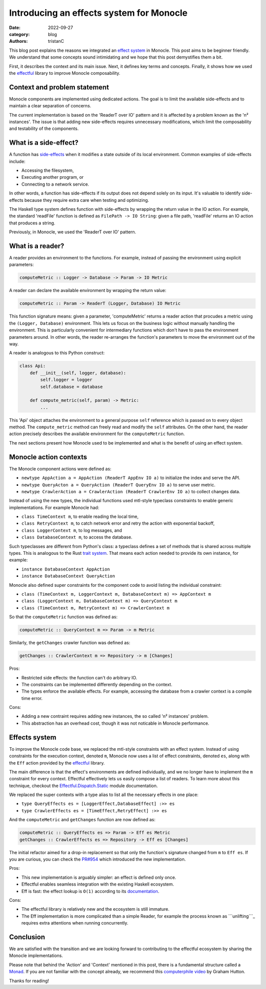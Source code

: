 Introducing an effects system for Monocle
#########################################

:date: 2022-09-27
:category: blog
:authors: tristanC

.. raw:: html

   <style type="text/css">

     .literal {
       border-radius: 6px;
       padding: 1px 1px;
       background-color: rgba(27,31,35,.05);
     }

   </style>

.. raw:: html

   <!-- This work is licensed under the Creative Commons Attribution 4.0 International License.
        To view a copy of this license, visit http://creativecommons.org/licenses/by/4.0/
        or send a letter to Creative Commons, PO Box 1866, Mountain View, CA 94042, USA.
   -->

This blog post explains the reasons we integrated an `effect system`_ in
Monocle. This post aims to be beginner friendly. We understand that some
concepts sound intimidating and we hope that this post demystifies them
a bit.

First, it describes the context and its main issue. Next, it defines key
terms and concepts. Finally, it shows how we used the `effectful`_
library to improve Monocle composability.

Context and problem statement
=============================

Monocle components are implemented using dedicated actions. The goal is
to limit the available side-effects and to maintain a clear separation
of concerns.

The current implementation is based on the 'ReaderT over IO' pattern and
it is affected by a problem known as the 'n² instances'. The issue is
that adding new side-effects requires unnecessary modifications, which
limit the composability and testability of the components.

What is a side-effect?
======================

A function has `side-effects`_ when it modifies a state outside of its
local environment. Common examples of side-effects include:

-  Accessing the filesystem,
-  Executing another program, or
-  Connecting to a network service.

In other words, a function has side-effects if its output does not
depend solely on its input. It's valuable to identify side-effects
because they require extra care when testing and optimizing.

The Haskell type system defines function with side-effects by wrapping
the return value in the IO action. For example, the standard 'readFile'
function is defined as ``FilePath -> IO String``: given a file path,
'readFile' returns an IO action that produces a string.

Previously, in Monocle, we used the 'ReaderT over IO' pattern.

What is a reader?
=================

A reader provides an environment to the functions. For example, instead
of passing the environment using explicit parameters:

.. code-block:: haskell

   computeMetric :: Logger -> Database -> Param -> IO Metric

A reader can declare the available environment by wrapping the return
value:

.. code-block:: haskell

   computeMetric :: Param -> ReaderT (Logger, Database) IO Metric

This function signature means: given a parameter, 'computeMetric'
returns a reader action that procudes a metric using the
``(Logger, Database)`` environment. This lets us focus on the business
logic without manually handling the environment. This is particularly
convenient for intermediary functions which don't have to pass the
environment parameters around. In other words, the reader re-arranges
the function's parameters to move the environment out of the way.

A reader is analogous to this Python construct:

.. code-block:: python

   class Api:
       def __init__(self, logger, database):
           self.logger = logger
           self.database = database

       def compute_metric(self, param) -> Metric:
           ...

This 'Api' object attaches the environment to a general purpose ``self``
reference which is passed on to every object method. The
``compute_metric`` method can freely read and modify the ``self``
attributes. On the other hand, the reader action precisely describes the
available environment for the ``computeMetric`` function.

The next sections present how Monocle used to be implemented and what is
the benefit of using an effect system.

Monocle action contexts
=======================

The Monocle component actions were defined as:

-  ``newtype AppAction a = AppAction (ReaderT AppEnv IO a)`` to
   initialize the index and serve the API.
-  ``newtype QueryActon a = QueryAction (ReaderT QueryEnv IO a)`` to
   serve user metric.
-  ``newtype CrawlerAction a = CrawlerAction (ReaderT CrawlerEnv IO a)``
   to collect changes data.

Instead of using the new types, the individual functions used mtl-style
typeclass constraints to enable generic implementations. For example
Monocle had:

-  ``class TimeContext m``, to enable reading the local time,
-  ``class RetryContext m``, to catch network error and retry the action
   with exponential backoff,
-  ``class LoggerContext m``, to log messages, and
-  ``class DatabaseContext m``, to access the database.

Such typeclasses are different from Python's class: a typeclass defines
a set of methods that is shared across multiple types. This is analogous
to the Rust `trait system`_. That means each action needed to provide
its own instance, for example:

-  ``instance DatabaseContext AppAction``
-  ``instance DatabaseContext QueryAction``

Monocle also defined super constraints for the component code to avoid
listing the individual constraint:

-  ``class (TimeContext m, LoggerContext m, DatabaseContext m) => AppContext m``
-  ``class (LoggerContext m, DatabaseContext m) => QueryContext m``
-  ``class (TimeContext m, RetryContext m) => CrawlerContext m``

So that the ``computeMetric`` function was defined as:

.. code-block:: haskell

   computeMetric :: QueryContext m => Param -> m Metric

Similarly, the ``getChanges`` crawler function was defined as:

.. code-block:: haskell

   getChanges :: CrawlerContext m => Repository -> m [Changes]

Pros:

-  Restricted side effects: the function can't do arbitrary IO.
-  The constraints can be implemented differently depending on the
   context.
-  The types enforce the available effects. For example, accessing the
   database from a crawler context is a compile time error.

Cons:

-  Adding a new contraint requires adding new instances, the so called
   'n² instances' problem.
-  This abstraction has an overhead cost, though it was not noticable in
   Monocle performance.

Effects system
==============

To improve the Monocle code base, we replaced the mtl-style constraints
with an effect system. Instead of using constraints for the execution
context, denoted ``m``, Monocle now uses a list of effect constraints,
denoted ``es``, along with the ``Eff`` action provided by the
`effectful`_ library.

The main difference is that the effect's environments are defined
individually, and we no longer have to implement the ``m`` constraint
for every context. Effectful effectively lets us easily compose a list
of readers. To learn more about this technique, checkout the
`Effectful.Dispatch.Static`_ module documentation.

We replaced the super contexts with a type alias to list all the
necessary effects in one place:

-  ``type QueryEffects es = [LoggerEffect,DatabaseEffect] :>> es``
-  ``type CrawlerEffects es = [TimeEffect,RetryEffect] :>> es``

And the ``computeMetric`` and ``getChanges`` function are now defined
as:

.. code-block:: haskell

   computeMetric :: QueryEffects es => Param -> Eff es Metric
   getChanges :: CrawlerEffects es => Repository -> Eff es [Changes]

The initial refactor aimed for a drop-in replacement so that only the
function's signature changed from ``m`` to ``Eff es``. If you are
curious, you can check the `PR#954`_ which introduced the new
implementation.

Pros:

-  This new implementation is arguably simpler: an effect is defined
   only once.
-  Effectful enables seamless integration with the existing Haskell
   ecosystem.
-  Eff is fast: the effect lookup is ``O(1)`` according to its
   `documentation`_.

Cons:

-  The effectful library is relatively new and the ecosystem is still
   immature.
-  The Eff implementation is more complicated than a simple Reader, for
   example the process known as ```unlifting```_ requires extra
   attentions when running concurrently.

Conclusion
==========

We are satisfied with the transition and we are looking forward to
contributing to the effectful ecosystem by sharing the Monocle
implementations.

Please note that behind the 'Action' and 'Context' mentioned in this
post, there is a fundamental structure called a `Monad`_. If you are not
familiar with the concept already, we recommend this `computerphile
video`_ by Graham Hutton.

Thanks for reading!

.. _effect system: https://en.wikipedia.org/wiki/Effect_system
.. _effectful: https://github.com/haskell-effectful/effectful#readme
.. _side-effects: https://en.wikipedia.org/wiki/Side_effect_(computer_science)
.. _trait system: https://doc.rust-lang.org/book/ch10-02-traits.html
.. _Effectful.Dispatch.Static: https://hackage.haskell.org/package/effectful-core-2.1.0.0/docs/Effectful-Dispatch-Static.html
.. _PR#954: https://github.com/change-metrics/monocle/pull/954
.. _documentation: https://hackage.haskell.org/package/effectful-core-2.1.0.0/docs/Effectful-Internal-Effect.html#t:Effect
.. _``unlifting``: https://github.com/fpco/unliftio#unlifting-in-2-minutes
.. _Monad: https://en.wikipedia.org/wiki/Monad_(functional_programming)
.. _computerphile video: https://www.youtube.com/watch?v=t1e8gqXLbsU
